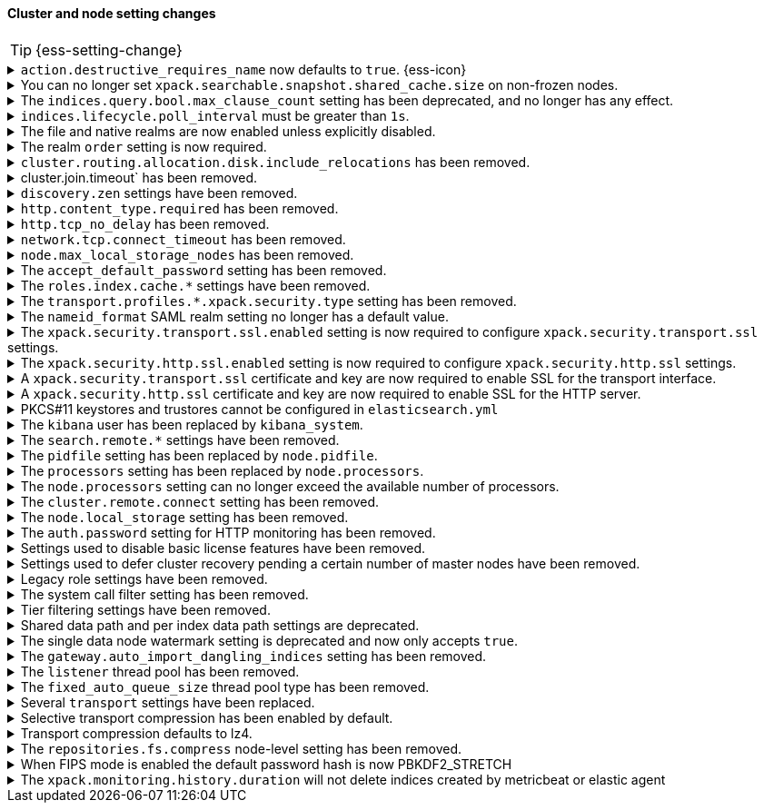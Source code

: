 [discrete]
[[breaking_80_cluster_node_setting_changes]]
==== Cluster and node setting changes

//NOTE: The notable-breaking-changes tagged regions are re-used in the
//Installation and Upgrade Guide

//tag::notable-breaking-changes[]
TIP: {ess-setting-change}

.`action.destructive_requires_name` now defaults to `true`. {ess-icon}
[%collapsible]
====
*Details* +
The default for the `action.destructive_requires_name` setting changes from `false`
to `true` in {es} 8.0.0.

Previously, defaulting to `false` allowed users to use wildcard
patterns to delete, close, or change index blocks on indices.
To prevent the accidental deletion of indices that happen to match a
wildcard pattern, we now default to requiring that destructive
operations explicitly name the indices to be modified.

*Impact* +
To use wildcard patterns for destructive actions, set
`action.destructive_requires_name` to `false` using the
{ref}/cluster-update-settings.html[] cluster settings API].
====

.You can no longer set `xpack.searchable.snapshot.shared_cache.size` on non-frozen nodes.
[%collapsible]
====
*Details* +
You can no longer set
{ref}/searchable-snapshots.html#searchable-snapshots-shared-cache[`xpack.searchable.snapshot.shared_cache.size`]
on a node that doesn't have the `data_frozen` node role. This setting reserves
disk space for the shared cache of partially mounted indices. {es} only
allocates partially mounted indices to nodes with the `data_frozen` role.

*Impact* +
Remove `xpack.searchable.snapshot.shared_cache.size` from `elasticsearch.yml`
for nodes that don't have the `data_frozen` role. Specifying the setting on a
non-frozen node will result in an error on startup.
====

[[max_clause_count_change]]
.The `indices.query.bool.max_clause_count` setting has been deprecated, and no longer has any effect.
[%collapsible]
====
*Details* +
Elasticsearch will now dynamically set the maximum number of allowed clauses
in a query, using a heuristic based on the size of the search thread pool and
the size of the heap allocated to the JVM. This limit has a minimum value of
1024 and will in most cases be larger (for example, a node with 30Gb RAM and
48 CPUs will have a maximum clause count of around 27,000). Larger heaps lead
to higher values, and larger thread pools result in lower values.

*Impact* +
Queries with many clauses should be avoided whenever possible.
If you previously bumped this setting to accommodate heavy queries,
you might need to increase the amount of memory available to Elasticsearch,
or to reduce the size of your search thread pool so that more memory is
available to each concurrent search.

In previous versions of Lucene you could get around this limit by nesting
boolean queries within each other, but the limit is now based on the total
number of leaf queries within the query as a whole and this workaround will
no longer help.
====

[[ilm-poll-interval-limit]]
.`indices.lifecycle.poll_interval` must be greater than `1s`.
[%collapsible]
====
*Details* +
Setting `indices.lifecycle.poll_interval` too low can cause
excessive load on a cluster. The poll interval must now be at least `1s` (one second).

*Impact* +
Set `indices.lifecycle.poll_interval` setting to `1s` or
greater in `elasticsearch.yml` or through the
{ref}/cluster-update-settings.html[cluster update settings API].

Setting `indices.lifecycle.poll_interval` to less than `1s` in
`elasticsearch.yml` will result in an error on startup.
{ref}/cluster-update-settings.html[Cluster update settings API] requests that
set `indices.lifecycle.poll_interval` to less than `1s` will return an error.
====

.The file and native realms are now enabled unless explicitly disabled.
[%collapsible]
====
*Details* +
The file and native realms are now enabled unless explicitly disabled. If
explicitly disabled, the file and native realms remain disabled at all times.

Previously, the file and native realms had the following implicit behaviors:

* If the file and native realms were not configured, they were implicitly disabled
if any other realm was configured.

* If no other realm was available because realms were either not configured,
not permitted by license, or explicitly disabled, the file and native realms
were enabled, even if explicitly disabled.

*Impact* +
To explicitly disable the file or native realm, set the respective
`file.<realm-name>.enabled` or `native.<realm-name>.enabled` setting to `false`
under the `xpack.security.authc.realms` namespace in `elasticsearch.yml`.

The following configuration example disables the native realm and the file realm.

[source,yaml]
----
xpack.security.authc.realms:

  native.realm1.enabled: false
  file.realm2.enabled: false

  ...
----
====

.The realm `order` setting is now required.
[%collapsible]
====
*Details* +
The `xpack.security.authc.realms.{type}.{name}.order` setting is now required and must be
specified for each explicitly configured realm. Each value must be unique.

*Impact* +
The cluster will fail to start if the requirements are not met.

For example, the following configuration is invalid:
[source,yaml]
--------------------------------------------------
xpack.security.authc.realms.kerberos.kerb1:
  keytab.path: es.keytab
  remove_realm_name: false
--------------------------------------------------

And must be configured as:
[source,yaml]
--------------------------------------------------
xpack.security.authc.realms.kerberos.kerb1:
  order: 0
  keytab.path: es.keytab
  remove_realm_name: false
--------------------------------------------------
====

[[breaking_80_allocation_change_include_relocations_removed]]
.`cluster.routing.allocation.disk.include_relocations` has been removed.
[%collapsible]
====
*Details* +
{es} now always accounts for the sizes of relocating shards when making
allocation decisions based on the disk usage of the nodes in the cluster. In
earlier versions, you could disable this by setting `cluster.routing.allocation.disk.include_relocations` to `false`.
That could result in poor allocation decisions that could overshoot watermarks and require significant
extra work to correct. The `cluster.routing.allocation.disk.include_relocations` setting has been removed.

*Impact* +
Remove the `cluster.routing.allocation.disk.include_relocations`
setting. Specifying this setting in `elasticsearch.yml` will result in an error
on startup.
====

.cluster.join.timeout` has been removed.
[%collapsible]
====
*Details* +
The `cluster.join.timeout` setting has been removed. Join attempts no longer
time out.

*Impact* +
Remove `cluster.join.timeout` from `elasticsearch.yml`.
====

.`discovery.zen` settings have been removed.
[%collapsible]
====
*Details* +
All settings under the `discovery.zen` namespace are no longer supported. They existed only only for BWC reasons in 7.x. This includes:

- `discovery.zen.minimum_master_nodes`
- `discovery.zen.no_master_block`
- `discovery.zen.hosts_provider`
- `discovery.zen.publish_timeout`
- `discovery.zen.commit_timeout`
- `discovery.zen.publish_diff.enable`
- `discovery.zen.ping.unicast.concurrent_connects`
- `discovery.zen.ping.unicast.hosts.resolve_timeout`
- `discovery.zen.ping.unicast.hosts`
- `discovery.zen.ping_timeout`
- `discovery.zen.unsafe_rolling_upgrades_enabled`
- `discovery.zen.fd.connect_on_network_disconnect`
- `discovery.zen.fd.ping_interval`
- `discovery.zen.fd.ping_timeout`
- `discovery.zen.fd.ping_retries`
- `discovery.zen.fd.register_connection_listener`
- `discovery.zen.join_retry_attempts`
- `discovery.zen.join_retry_delay`
- `discovery.zen.join_timeout`
- `discovery.zen.max_pings_from_another_master`
- `discovery.zen.send_leave_request`
- `discovery.zen.master_election.wait_for_joins_timeout`
- `discovery.zen.master_election.ignore_non_master_pings`
- `discovery.zen.publish.max_pending_cluster_states`
- `discovery.zen.bwc_ping_timeout`

*Impact* +
Remove the `discovery.zen` settings from `elasticsearch.yml`. Specifying these settings will result in an error on startup.
====

.`http.content_type.required` has been removed.
[%collapsible]
====
*Details* +
The `http.content_type.required` setting was deprecated in Elasticsearch 6.0
and has been removed in Elasticsearch 8.0. The setting was introduced in
Elasticsearch 5.3 to prepare users for Elasticsearch 6.0, where content type
auto detection was removed for HTTP requests.

*Impact* +
Remove the `http.content_type.required` setting from `elasticsearch.yml`. Specifying this setting  will result in an error on startup.
====

.`http.tcp_no_delay` has been removed.
[%collapsible]
====
*Details* +
The `http.tcp_no_delay` setting was deprecated in 7.x and has been removed in 8.0. Use`http.tcp.no_delay` instead.

*Impact* +
Replace the `http.tcp_no_delay` setting with `http.tcp.no_delay`.
Specifying  `http.tcp_no_delay` in `elasticsearch.yml` will
result in an error on startup.
====

.`network.tcp.connect_timeout` has been removed.
[%collapsible]
====
*Details* +
The `network.tcp.connect_timeout` setting was deprecated in 7.x and has been removed in 8.0. This setting
was a fallback setting for `transport.connect_timeout`.

*Impact* +
Remove the`network.tcp.connect_timeout` setting.
Use the `transport.connect_timeout` setting to change the default connection
timeout for client connections. Specifying
`network.tcp.connect_timeout` in `elasticsearch.yml` will result in an
error on startup.
====

.`node.max_local_storage_nodes` has been removed.
[%collapsible]
====
*Details* +
The `node.max_local_storage_nodes` setting was deprecated in 7.x and
has been removed in 8.0. Nodes should be run on separate data paths
to ensure that each node is consistently assigned to the same data path.

*Impact* +
Remove the `node.max_local_storage_nodes` setting. Specifying this
setting in `elasticsearch.yml` will result in an error on startup.
====

[[accept-default-password-removed]]
.The `accept_default_password` setting has been removed.
[%collapsible]
====
*Details* +
The `xpack.security.authc.accept_default_password` setting has not had any affect
since the 6.0 release of {es} and is no longer allowed.

*Impact* +
Remove  the `xpack.security.authc.accept_default_password` setting from `elasticsearch.yml`.
Specifying this setting will result in an error on startup.
====

[[roles-index-cache-removed]]
.The `roles.index.cache.*` settings have been removed.
[%collapsible]
====
*Details* +
The `xpack.security.authz.store.roles.index.cache.max_size` and
`xpack.security.authz.store.roles.index.cache.ttl` settings have
been removed. These settings have been redundant and deprecated
since the 5.2 release of {es}.

*Impact* +
Remove the `xpack.security.authz.store.roles.index.cache.max_size`
and `xpack.security.authz.store.roles.index.cache.ttl` settings from `elasticsearch.yml` .
Specifying these settings will result in an error on startup.
====

[[separating-node-and-client-traffic]]
.The `transport.profiles.*.xpack.security.type` setting has been removed.
[%collapsible]
====
*Details* +
The `transport.profiles.*.xpack.security.type` setting is no longer supported.
The Transport Client has been removed and all client traffic now uses
the HTTP transport. Transport profiles using this setting should be removed.

*Impact* +
Remove the `transport.profiles.*.xpack.security.type` setting from `elasticsearch.yml`.
Specifying this setting in a transport profile will result in an error on startup.
====

[discrete]
[[saml-realm-nameid-changes]]
.The `nameid_format` SAML realm setting no longer has a default value.
[%collapsible]
====
*Details* +
In SAML, Identity Providers (IdPs) can either be explicitly configured to
release a `NameID` with a specific format, or configured to attempt to conform
with the requirements of a Service Provider (SP). The SP declares its
requirements in the `NameIDPolicy` element of a SAML Authentication Request.
In {es}, the `nameid_format` SAML realm setting controls the `NameIDPolicy`
value.

Previously, the default value for `nameid_format` was
`urn:oasis:names:tc:SAML:2.0:nameid-format:transient`. This setting created
authentication requests that required the IdP to release `NameID` with a
`transient` format.

The default value has been removed, which means that {es} will create SAML Authentication Requests by default that don't put this requirement on the
IdP. If you want to retain the previous behavior, set `nameid_format` to
`urn:oasis:names:tc:SAML:2.0:nameid-format:transient`.

*Impact* +
If you currently don't configure `nameid_format` explicitly, it's possible
that your IdP will reject authentication requests from {es} because the requests
do not specify a `NameID` format (and your IdP is configured to expect one).
This mismatch can result in a broken SAML configuration. If you're unsure whether
your IdP is explicitly configured to use a certain `NameID` format and you want to retain current behavior
, try setting `nameid_format` to `urn:oasis:names:tc:SAML:2.0:nameid-format:transient` explicitly.
====

.The `xpack.security.transport.ssl.enabled` setting is now required to configure `xpack.security.transport.ssl` settings.
[%collapsible]
====
*Details* +
It is now an error to configure any SSL settings for
`xpack.security.transport.ssl` without also configuring
`xpack.security.transport.ssl.enabled`.

*Impact* +
If using other `xpack.security.transport.ssl` settings, you must explicitly
specify the `xpack.security.transport.ssl.enabled` setting.

If you do not want to enable SSL and are currently using other
`xpack.security.transport.ssl` settings, do one of the following:

* Explicitly specify `xpack.security.transport.ssl.enabled` as `false`
* Discontinue use of other `xpack.security.transport.ssl` settings

If you want to enable SSL, follow the instructions in
{ref}/configuring-tls.html#tls-transport[Encrypting communications between nodes
in a cluster]. As part of this configuration, explicitly specify
`xpack.security.transport.ssl.enabled` as `true`.

For example, the following configuration is invalid:
[source,yaml]
--------------------------------------------------
xpack.security.transport.ssl.keystore.path: elastic-certificates.p12
xpack.security.transport.ssl.truststore.path: elastic-certificates.p12
--------------------------------------------------

And must be configured as:
[source,yaml]
--------------------------------------------------
xpack.security.transport.ssl.enabled: true <1>
xpack.security.transport.ssl.keystore.path: elastic-certificates.p12
xpack.security.transport.ssl.truststore.path: elastic-certificates.p12
--------------------------------------------------
<1> or `false`.
====

.The `xpack.security.http.ssl.enabled` setting is now required to configure `xpack.security.http.ssl` settings.
[%collapsible]
====
*Details* +
It is now an error to configure any SSL settings for
`xpack.security.http.ssl` without also configuring
`xpack.security.http.ssl.enabled`.

*Impact* +
If using other `xpack.security.http.ssl` settings, you must explicitly
specify the `xpack.security.http.ssl.enabled` setting.

If you do not want to enable SSL and are currently using other
`xpack.security.http.ssl` settings, do one of the following:

* Explicitly specify `xpack.security.http.ssl.enabled` as `false`
* Discontinue use of other `xpack.security.http.ssl` settings

If you want to enable SSL, follow the instructions in
{ref}/configuring-tls.html#tls-http[Encrypting HTTP client communications]. As part
of this configuration, explicitly specify `xpack.security.http.ssl.enabled`
as `true`.

For example, the following configuration is invalid:
[source,yaml]
--------------------------------------------------
xpack.security.http.ssl.certificate: elasticsearch.crt
xpack.security.http.ssl.key: elasticsearch.key
xpack.security.http.ssl.certificate_authorities: [ "corporate-ca.crt" ]
--------------------------------------------------

And must be configured as either:
[source,yaml]
--------------------------------------------------
xpack.security.http.ssl.enabled: true <1>
xpack.security.http.ssl.certificate: elasticsearch.crt
xpack.security.http.ssl.key: elasticsearch.key
xpack.security.http.ssl.certificate_authorities: [ "corporate-ca.crt" ]
--------------------------------------------------
<1> or `false`.
====

.A `xpack.security.transport.ssl` certificate and key are now required to enable SSL for the transport interface.
[%collapsible]
====
*Details* +
It is now an error to enable SSL for the transport interface without also configuring
a certificate and key through use of the `xpack.security.transport.ssl.keystore.path`
setting or the `xpack.security.transport.ssl.certificate` and
`xpack.security.transport.ssl.key` settings.

*Impact* +
If `xpack.security.transport.ssl.enabled` is set to `true`, provide a
certificate and key using the `xpack.security.transport.ssl.keystore.path`
setting or the `xpack.security.transport.ssl.certificate` and
`xpack.security.transport.ssl.key` settings. If a certificate and key is not
provided, {es} will return in an error on startup.
====

.A `xpack.security.http.ssl` certificate and key are now required to enable SSL for the HTTP server.
[%collapsible]
====
*Details* +
It is now an error to enable SSL for the HTTP (Rest) server without also configuring
a certificate and key through use of the `xpack.security.http.ssl.keystore.path`
setting or the `xpack.security.http.ssl.certificate` and
`xpack.security.http.ssl.key` settings.

*Impact* +
If `xpack.security.http.ssl.enabled` is set to `true`, provide a certificate and
key using the `xpack.security.http.ssl.keystore.path` setting or the
`xpack.security.http.ssl.certificate` and `xpack.security.http.ssl.key`
settings. If certificate and key is not provided, {es} will return in an error
on startup.
====

.PKCS#11 keystores and trustores cannot be configured in `elasticsearch.yml`
[%collapsible]
====
*Details* +
The settings `*.ssl.keystore.type` and `*.ssl.truststore.type` no longer accept "PKCS11" as a valid type.
This applies to all SSL settings in Elasticsearch, including

- `xpack.security.http.keystore.type`
- `xpack.security.transport.keystore.type`
- `xpack.security.http.truststore.type`
- `xpack.security.transport.truststore.type`

As well as SSL settings for security realms, watcher and monitoring.

Use of a PKCS#11 keystore or truststore as the JRE's default store is not affected.

*Impact* +
If you have a PKCS#11 keystore configured within your `elasticsearch.yml` file, you must remove that
configuration and switch to a supported keystore type, or configure your PKCS#11 keystore as the
JRE default store.
====

.The `kibana` user has been replaced by `kibana_system`.
[%collapsible]
====
*Details* +
The `kibana` user was historically used to authenticate {kib} to {es}.
The name of this user was confusing, and was often mistakenly used to login to {kib}.
This has been renamed to `kibana_system` in order to reduce confusion, and to better
align with other built-in system accounts.

*Impact* +
Replace any use of the `kibana` user with the `kibana_system` user. Specifying
the `kibana` user in `kibana.yml` will result in an error on startup.

If your `kibana.yml` used to contain:
[source,yaml]
--------------------------------------------------
elasticsearch.username: kibana
--------------------------------------------------

then you should update to use the new `kibana_system` user instead:
[source,yaml]
--------------------------------------------------
elasticsearch.username: kibana_system
--------------------------------------------------

IMPORTANT: The new `kibana_system` user does not preserve the previous `kibana`
user password. You must explicitly set a password for the `kibana_system` user.
====

[[search-remote-settings-removed]]
.The `search.remote.*` settings have been removed.
[%collapsible]
====
*Details* +
In 6.5 these settings were deprecated in favor of `cluster.remote`. In 7.x we
provided automatic upgrading of these settings to their `cluster.remote`
counterparts. In 8.0.0, these settings have been removed. Elasticsearch will
refuse to start if you have these settings in your configuration or cluster
state.

*Impact* +
Use the replacement `cluster.remote` settings. Discontinue use of the
`search.remote.*` settings. Specifying these settings in `elasticsearch.yml`
will result in an error on startup.
====

[[remove-pidfile]]
.The `pidfile` setting has been replaced by `node.pidfile`.
[%collapsible]
====
*Details* +
To ensure that all settings are in a proper namespace, the `pidfile` setting was
previously deprecated in version 7.4.0 of Elasticsearch, and is removed in
version 8.0.0. Instead, use `node.pidfile`.

*Impact* +
Use the `node.pidfile` setting. Discontinue use of the `pidfile` setting.
Specifying the `pidfile` setting in `elasticsearch.yml` will result in an error
on startup.
====

[[remove-processors]]
.The `processors` setting has been replaced by `node.processors`.
[%collapsible]
====
*Details* +
To ensure that all settings are in a proper namespace, the `processors` setting
was previously deprecated in version 7.4.0 of Elasticsearch, and is removed in
version 8.0.0. Instead, use `node.processors`.

*Impact* +
Use the `node.processors` setting. Discontinue use of the `processors` setting.
Specifying the `processors` setting in `elasticsearch.yml` will result in an
error on startup.
====

.The `node.processors` setting can no longer exceed the available number of processors.
[%collapsible]
====
*Details* +
Previously it was possible to set the number of processors used to set the
default sizes for the thread pools to be more than the number of available
processors. As this leads to more context switches and more threads but without
an increase in the number of physical CPUs on which to schedule these additional
threads, the `node.processors` setting is now bounded by the number of available
processors.

*Impact* +
If specified, ensure the value of `node.processors` setting does not exceed the
number of available processors. Setting the `node.processors` value greater than
the number of available processors in `elasticsearch.yml` will result in an
error on startup.
====

.The `cluster.remote.connect` setting has been removed.
[%collapsible]
====
*Details* +
In Elasticsearch 7.7.0, the setting `cluster.remote.connect` was deprecated in
favor of setting `node.remote_cluster_client`. In Elasticsearch 8.0.0, the
setting `cluster.remote.connect` is removed.

*Impact* +
Use the `node.remote_cluster_client` setting. Discontinue use of the
`cluster.remote.connect` setting. Specifying the `cluster.remote.connect`
setting in `elasticsearch.yml` will result in an error on startup.
====

.The `node.local_storage` setting has been removed.
[%collapsible]
====
*Details* +
In Elasticsearch 7.8.0, the setting `node.local_storage` was deprecated and
beginning in Elasticsearch 8.0.0 all nodes will require local storage. Therefore,
the `node.local_storage` setting has been removed.

*Impact* +
Discontinue use of the `node.local_storage` setting. Specifying this setting in
`elasticsearch.yml` will result in an error on startup.
====

.The `auth.password` setting for HTTP monitoring has been removed.
[%collapsible]
====
*Details* +
In Elasticsearch 7.7.0, the setting `xpack.monitoring.exporters.<exporterName>.auth.password`
was deprecated in favor of setting `xpack.monitoring.exporters.<exporterName>.auth.secure_password`.
In Elasticsearch 8.0.0, the setting `xpack.monitoring.exporters.<exporterName>.auth.password` is
removed.

*Impact* +
Use the `xpack.monitoring.exporters.<exporterName>.auth.secure_password`
setting. Discontinue use of the
`xpack.monitoring.exporters.<exporterName>.auth.password` setting. Specifying
the `xpack.monitoring.exporters.<exporterName>.auth.password` setting in
`elasticsearch.yml` will result in an error on startup.
====

.Settings used to disable basic license features have been removed.
[%collapsible]
====
*Details* +
The following settings were deprecated in {es} 7.8.0 and have been removed
in {es} 8.0.0:

* `xpack.enrich.enabled`
* `xpack.flattened.enabled`
* `xpack.ilm.enabled`
* `xpack.monitoring.enabled`
* `xpack.rollup.enabled`
* `xpack.slm.enabled`
* `xpack.sql.enabled`
* `xpack.transform.enabled`
* `xpack.vectors.enabled`

These basic license features are now always enabled.

If you have disabled ILM so that you can use another tool to manage Watcher
indices, the newly introduced `xpack.watcher.use_ilm_index_management` setting
may be set to false.

*Impact* +
Discontinue use of the removed settings. Specifying these settings in
`elasticsearch.yml` will result in an error on startup.
====

.Settings used to defer cluster recovery pending a certain number of master nodes have been removed.
[%collapsible]
====
*Details* +
The following cluster settings have been removed:

* `gateway.expected_nodes`
* `gateway.expected_master_nodes`
* `gateway.recover_after_nodes`
* `gateway.recover_after_master_nodes`

It is safe to recover the cluster as soon as a majority of master-eligible
nodes have joined so there is no benefit in waiting for any additional
master-eligible nodes to start.

*Impact* +
Discontinue use of the removed settings. If needed, use
`gateway.expected_data_nodes` or `gateway.recover_after_data_nodes` to defer
cluster recovery pending a certain number of data nodes.
====

.Legacy role settings have been removed.
[%collapsible]
====
*Details* +
The legacy role settings:

* `node.data`
* `node.ingest`
* `node.master`
* `node.ml`
* `node.remote_cluster_client`
* `node.transform`
* `node.voting_only`

have been removed. Instead, use the `node.roles` setting. If you were previously
using the legacy role settings on a 7.13 or later cluster, you will have a
deprecation log message on each of your nodes indicating the exact replacement
value for `node.roles`.

*Impact* +
Discontinue use of the removed settings. Specifying these settings in
`elasticsearch.yml` will result in an error on startup.
====

[[system-call-filter-setting]]
.The system call filter setting has been removed.
[%collapsible]
====
*Details* +
Elasticsearch uses system call filters to remove its ability to fork another
process. This is useful to mitigate remote code exploits. These system call
filters are enabled by default, and were previously controlled via the setting
`bootstrap.system_call_filter`. Starting in Elasticsearch 8.0, system call
filters will be required. As such, the setting `bootstrap.system_call_filter`
was deprecated in Elasticsearch 7.13.0, and is removed as of Elasticsearch
8.0.0.

*Impact* +
Discontinue use of the removed setting. Specifying this setting in Elasticsearch
configuration will result in an error on startup.
====

[[tier-filter-setting]]
.Tier filtering settings have been removed.
[%collapsible]
====
*Details* +
The cluster and index level settings ending in `._tier` used for filtering the allocation of a shard
to a particular set of nodes have been removed. Instead, the
{ref}/data-tier-shard-filtering.html#tier-preference-allocation-filter[tier
preference setting], `index.routing.allocation.include._tier_preference` should
be used. The removed settings are:

Cluster level settings:

- `cluster.routing.allocation.include._tier`
- `cluster.routing.allocation.exclude._tier`
- `cluster.routing.allocation.require._tier`

Index settings:

- `index.routing.allocation.include._tier`
- `index.routing.allocation.exclude._tier`
- `index.routing.allocation.require._tier`

*Impact* +
Discontinue use of the removed settings. Specifying any of these cluster settings in Elasticsearch
configuration will result in an error on startup. Any indices using these settings will have the
settings archived (and they will have no effect) when the index metadata is loaded.
====

[[shared-data-path-setting]]
.Shared data path and per index data path settings are deprecated.
[%collapsible]
====
*Details* +
Elasticsearch uses the shared data path as the base path of per index data
paths. This feature was previously used with shared replicas. Starting in
7.13.0, these settings are deprecated. Starting in 8.0 only existing
indices created in 7.x will be capable of using the shared data path and
per index data path settings.

*Impact* +
Discontinue use of the deprecated settings.
====

[[single-data-node-watermark-setting]]
.The single data node watermark setting is deprecated and now only accepts `true`.
[%collapsible]
====
*Details* +
In 7.14, setting `cluster.routing.allocation.disk.watermark.enable_for_single_data_node`
to false was deprecated. Starting in 8.0, the only legal value will be
true. In a future release, the setting will be removed completely, with same
behavior as if the setting was `true`.

If the old behavior is desired for a single data node cluster, disk based
allocation can be disabled by setting
`cluster.routing.allocation.disk.threshold_enabled: false`

*Impact* +
Discontinue use of the deprecated setting.
====

[[auto-import-dangling-indices-removed]]
.The `gateway.auto_import_dangling_indices` setting has been removed.
[%collapsible]
====
*Details* +
The `gateway.auto_import_dangling_indices` cluster setting has been removed.
Previously, you could use this setting to automatically import
{ref}/modules-gateway.html#dangling-indices[dangling indices]. However,
automatically importing dangling indices is unsafe. Use the
{ref}/indices.html#dangling-indices-api[dangling indices APIs] to manage and
import dangling indices instead.

*Impact* +
Discontinue use of the removed setting. Specifying the setting in
`elasticsearch.yml` will result in an error on startup.
====

.The `listener` thread pool has been removed.
[%collapsible]
====
*Details* +
Previously, the transport client used the thread pool to ensure listeners aren't
called back on network threads. The transport client has been removed
in 8.0, and the thread pool is no longer needed.

*Impact* +
Remove `listener` thread pool settings from `elasticsearch.yml` for any nodes.
Specifying `listener` thread pool settings in `elasticsearch.yml` will result in
an error on startup.
====

.The `fixed_auto_queue_size` thread pool type has been removed.
[%collapsible]
====
*Details* +
The `fixed_auto_queue_size` thread pool type, previously marked as an
experimental feature, was deprecated in 7.x and has been removed in 8.0.
The `search` and `search_throttled` thread pools have the `fixed` type now.

*Impact* +
No action needed.
====

.Several `transport` settings have been replaced.
[%collapsible]
====
*Details* +
The following settings have been deprecated in 7.x and removed in 8.0. Each setting has a replacement
setting that was introduced in 6.7.

- `transport.tcp.port` replaced by `transport.port`
- `transport.tcp.compress` replaced by `transport.compress`
- `transport.tcp.connect_timeout` replaced by `transport.connect_timeout`
- `transport.tcp_no_delay` replaced by `transport.tcp.no_delay`
- `transport.profiles.profile_name.tcp_no_delay` replaced by `transport.profiles.profile_name.tcp.no_delay`
- `transport.profiles.profile_name.tcp_keep_alive` replaced by `transport.profiles.profile_name.tcp.keep_alive`
- `transport.profiles.profile_name.reuse_address` replaced by `transport.profiles.profile_name.tcp.reuse_address`
- `transport.profiles.profile_name.send_buffer_size` replaced by `transport.profiles.profile_name.tcp.send_buffer_size`
- `transport.profiles.profile_name.receive_buffer_size` replaced by `transport.profiles.profile_name.tcp.receive_buffer_size`

*Impact* +
Use the replacement settings. Discontinue use of the removed settings.
Specifying the removed settings in `elasticsearch.yml` will result in an error
on startup.
====

.Selective transport compression has been enabled by default.
[%collapsible]
====
*Details* +
Prior to 8.0, transport compression was disabled by default. Starting in 8.0,
`transport.compress` defaults to `indexing_data`. This configuration means that
the propagation of raw indexing data will be compressed between nodes.

*Impact* +
Inter-node transit will get reduced along the indexing path. In some scenarios,
CPU usage could increase.
====

.Transport compression defaults to lz4.
[%collapsible]
====
*Details* +
Prior to 8.0, the `transport.compression_scheme` setting defaulted to `deflate`. Starting in
8.0,  `transport.compress_scheme` defaults to `lz4`.

Prior to 8.0, the `cluster.remote.<cluster_alias>.transport.compression_scheme`
setting defaulted to `deflate` when `cluster.remote.<cluster_alias>.transport.compress`
was explicitly configured. Starting in 8.0,
`cluster.remote.<cluster_alias>.transport.compression_scheme` will fallback to
`transport.compression_scheme` by default.

*Impact* +
This configuration means that transport compression will produce somewhat lower
compression ratios in exchange for lower CPU load.
====

.The `repositories.fs.compress` node-level setting has been removed.
[%collapsible]
====
*Details* +
For shared file system repositories (`"type": "fs"`), the node level setting `repositories.fs.compress` could
previously be used to enable compression for all shared file system repositories where `compress` was not specified.
The `repositories.fs.compress` setting has been removed.

*Impact* +
Discontinue use of the `repositories.fs.compress` node-level setting. Use the
repository-specific `compress` setting to enable compression instead. Refer to
{ref}/snapshots-filesystem-repository.html#filesystem-repository-settings[Shared
file system repository settings].
====
//end::notable-breaking-changes[]

// This change is not notable because it should not have any impact on upgrades
// However we document it here out of an abundance of caution
[[fips-default-hash-changed]]
.When FIPS mode is enabled the default password hash is now PBKDF2_STRETCH
[%collapsible]
====
*Details* +
If `xpack.security.fips_mode.enabled` is true (see <<fips-140-compliance>>),
the value of `xpack.security.authc.password_hashing.algorithm` now defaults to
`pbkdf2_stretch`.

In earlier versions this setting would always default to `bcrypt` and a runtime
check would prevent a node from starting unless the value was explicitly set to
a "pbkdf2" variant.

There is no change for clusters that do not enable FIPS 140 mode.

*Impact* +
This change should not have any impact on upgraded nodes.
Any node with an explicitly configured value for the password hashing algorithm
will continue to use that configured value.
Any node that did not have an explicitly configured password hashing algorithm in
{es} 6.x or {es} 7.x would have failed to start.
====

//tag::notable-breaking-changes[]
.The `xpack.monitoring.history.duration` will not delete indices created by metricbeat or elastic agent
[%collapsible]
====
*Details* +

Prior to 8.0, Elasticsearch would internally handle removal of all monitoring indices according to the
`xpack.monitoring.history.duration` setting.

When using metricbeat or elastic agent >= 8.0 to collect monitoring data, indices are managed via an ILM policy. If the setting is present, the policy will be created using the `xpack.monitoring.history.duration` as an initial retention period.

If you need to customize retention settings for monitoring data collected with metricbeat, please update the `.monitoring-8-ilm-policy` ILM policy directly.

The `xpack.monitoring.history.duration` setting will only apply to monitoring indices written using (legacy) internal
collection, not indices created by metricbeat or agent.

*Impact* +
After upgrading, insure that the `.monitoring-8-ilm-policy` ILM policy aligns with your desired retention settings.

If you only use
metricbeat or agent to collect monitoring data, you can also remove any custom `xpack.monitoring.history.duration`
settings.

====
// end::notable-breaking-changes[]
